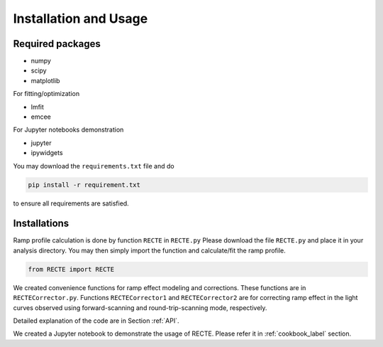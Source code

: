 .. _install:

Installation and Usage
======================

Required packages
-----------------

* numpy
* scipy
* matplotlib

For fitting/optimization

* lmfit
* emcee

For Jupyter notebooks demonstration

* jupyter
* ipywidgets


You may download the ``requirements.txt`` file and do

.. code-block:: bash
                
   pip install -r requirement.txt

to ensure all requirements are satisfied.

Installations
-------------

Ramp profile calculation is done by function ``RECTE`` in ``RECTE.py`` Please download the file ``RECTE.py`` and place it in your analysis directory. You may then simply import the function and calculate/fit the ramp profile.

.. code-block:: python
                
                from RECTE import RECTE


We created convenience functions for ramp effect modeling and corrections. These functions are in ``RECTECorrector.py``. Functions ``RECTECorrector1`` and ``RECTECorrector2`` are for correcting ramp effect in the light curves observed using forward-scanning and round-trip-scanning mode, respectively.

Detailed explanation of the code are in Section :ref:`API`. 

We created a Jupyter notebook to demonstrate the usage of RECTE. Please refer it in :ref:`cookbook_label` section.

